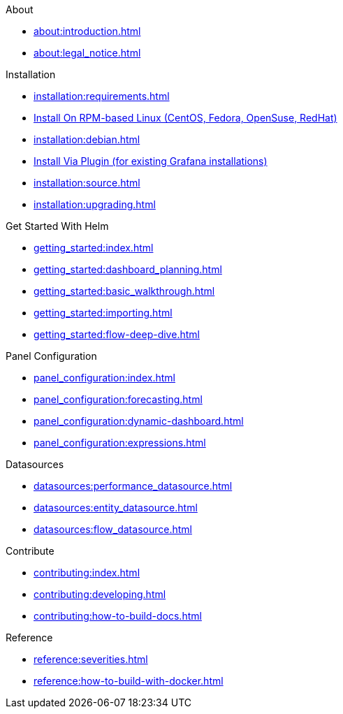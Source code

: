.About
* xref:about:introduction.adoc[]
* xref:about:legal_notice.adoc[]

.Installation
* xref:installation:requirements.adoc[]
* xref:installation:rpm.adoc[Install On RPM-based Linux (CentOS, Fedora, OpenSuse, RedHat)]
* xref:installation:debian.adoc[]
* xref:installation:plugin.adoc[Install Via Plugin (for existing Grafana installations)]
* xref:installation:source.adoc[]
* xref:installation:upgrading.adoc[]

.Get Started With Helm
* xref:getting_started:index.adoc[]
* xref:getting_started:dashboard_planning.adoc[]
* xref:getting_started:basic_walkthrough.adoc[]
* xref:getting_started:importing.adoc[]
* xref:getting_started:flow-deep-dive.adoc[]

.Panel Configuration
* xref:panel_configuration:index.adoc[]
* xref:panel_configuration:forecasting.adoc[]
* xref:panel_configuration:dynamic-dashboard.adoc[]
* xref:panel_configuration:expressions.adoc[]

.Datasources
* xref:datasources:performance_datasource.adoc[]
* xref:datasources:entity_datasource.adoc[]
* xref:datasources:flow_datasource.adoc[]

.Contribute
* xref:contributing:index.adoc[]
* xref:contributing:developing.adoc[]
* xref:contributing:how-to-build-docs.adoc[]

.Reference
* xref:reference:severities.adoc[]
* xref:reference:how-to-build-with-docker.adoc[]
